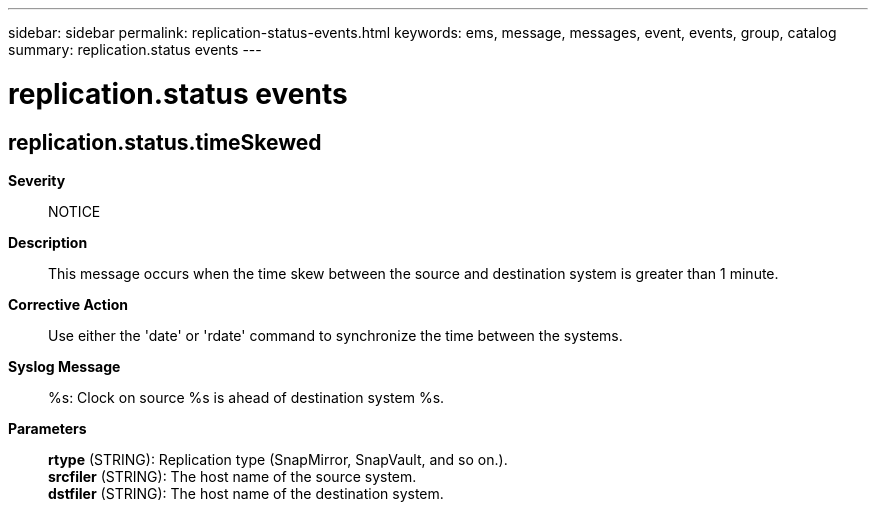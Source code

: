 ---
sidebar: sidebar
permalink: replication-status-events.html
keywords: ems, message, messages, event, events, group, catalog
summary: replication.status events
---

= replication.status events
:toclevels: 1
:hardbreaks:
:nofooter:
:icons: font
:linkattrs:
:imagesdir: ./media/

== replication.status.timeSkewed
*Severity*::
NOTICE
*Description*::
This message occurs when the time skew between the source and destination system is greater than 1 minute.
*Corrective Action*::
Use either the 'date' or 'rdate' command to synchronize the time between the systems.
*Syslog Message*::
%s: Clock on source %s is ahead of destination system %s.
*Parameters*::
*rtype* (STRING): Replication type (SnapMirror, SnapVault, and so on.).
*srcfiler* (STRING): The host name of the source system.
*dstfiler* (STRING): The host name of the destination system.
